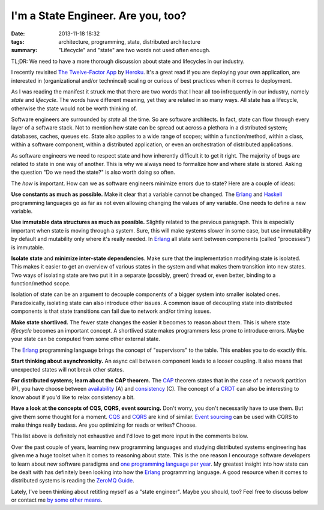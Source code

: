 I'm a State Engineer. Are you, too?
###################################

:date: 2013-11-18 18:32
:tags: architecture, programming, state, distributed architecture
:summary: "Lifecycle" and "state" are two words not used often enough.

TL;DR: We need to have a more thorough discussion about state and
lifecycles in our industry.

I recently revisited `The Twelve-Factor App`_ by Heroku_. It's a great
read if you are deploying your own application, are interested in
(organizational and/or technincal) scaling or curious of best practices
when it comes to deployment.

.. _The Twelve-Factor App: http://12factor.net
.. _Heroku: https://www.heroku.com

As I was reading the manifest it struck me that there are two words that
I hear all too infrequently in our industry, namely *state* and
*lifecycle*. The words have different meaning, yet they are related in
so many ways. All state has a lifecycle, otherwise the state would not
be worth thinking of.

Software engineers are surrounded by *state* all the time. So are
software architects. In fact, state can flow through every layer of a
software stack. Not to mention how state can be spread out across a
plethora in a distributed system; databases, caches, queues etc. State
also applies to a wide range of scopes; within a function/method, within
a class, within a software component, within a distributed application,
or even an orchestration of distributed applications.

As software engineers we need to respect state and how inherently
difficult it to get it right. The majority of bugs are related to state
in one way of another. This is why we always need to formalize how and
where state is stored. Asking the question "Do we need the state?" is
also worth doing so often.

The *how* is important. How can we as software engineers minimize errors
due to state? Here are a couple of ideas:

**Use constants as much as possible.** Make it clear that a variable
cannot be changed. The Erlang_ and Haskell_ programming languages go as
far as not even allowing changing the values of any variable. One needs
to define a new variable.

.. _Haskell: http://www.haskell.org

**Use immutable data structures as much as possible.** Slightly related
to the previous paragraph. This is
especially important when state is moving through a system. Sure, this
will make systems slower in some case, but use immutability by default
and mutability only where it's really needed. In Erlang_ all state sent
between components (called "processes") is immutable.

**Isolate state** and **minimize inter-state dependencies**. Make sure
that the implementation modifying state is isolated. This makes it
easier to get an overview of various states in the system and what makes
them transition into new states. Two ways of isolating state are two put
it in a separate (possibly, green) thread or, even better, binding to a
function/method scope.

Isolation of state can be an argument to decouple components of a bigger
system into smaller isolated ones. Paradoxically, isolating state can
also introduce other issues. A common issue of decoupling state into
distributed components is that state transitions can fail due to network
and/or timing issues.

**Make state shortlived.** The fewer state changes the easier it becomes
to reason about them. This is where state *lifecycle* becomes an
important concept. A shortlived state makes programmers less prone to
introduce errors. Maybe your state can be computed from some other
external state.

The Erlang_ programming language brings the concept of "supervisors" to
the table.  This enables you to do exactly this.

**Start thinking about asynchronicity.** An async call between component
leads to a looser coupling. It also means that unexpected states will
not break other states.

**For distributed systems; learn about the CAP theorem.** The CAP_
theorem states that in the case of a network partition (P), you have
choose between availability_ (A) and consistency_ (C). The concept of a
CRDT_ can also be interesting to know about if you'd like to relax
consistency a bit.

.. _CAP: https://en.wikipedia.org/wiki/CAP_theorem
.. _availability: http://basho.com/riak/
.. _consistency: https://github.com/coreos/etcd
.. _CRDT: http://pagesperso-systeme.lip6.fr/Marc.Shapiro/papers/RR-6956.pdf

**Have a look at the concepts of CQS, CQRS, event sourcing.** Don't
worry, you don't necessarily have to use them. But give them some
thought for a moment. CQS_ and CQRS_ are kind of similar. `Event
sourcing`_ can be used with CQRS to make things really badass. Are you
optimizing for reads or writes? Choose.

.. _CQS: https://en.wikipedia.org/wiki/Command%E2%80%93query_separation
.. _CQRS: http://martinfowler.com/bliki/CQRS.html
.. _Event sourcing: http://martinfowler.com/eaaDev/EventSourcing.html

This list above is definitely not exhaustive and I'd love to get more
input in the comments below.

Over the past couple of years, learning new programming languages and
studying distributed systems engineering has given me a huge toolset
when it comes to reasoning about state. This is the one reason I encourage
software developers to learn about new software paradigms and `one
programming language per year`_. My greatest insight into how state can
be dealt with has definitely been looking into how the Erlang_
programming language. A good resource when it comes to distributed
systems is reading the `ZeroMQ Guide`_.

.. _one programming language per year: http://blog.teamtreehouse.com/learn-a-new-programming-language-every-year
.. _Erlang: http://www.erlang.org
.. _ZeroMQ Guide: http://zguide.zeromq.org/page:all


Lately, I've been thinking about retitling myself as a "state engineer".
Maybe you should, too? Feel free to discuss below or contact me `by some
other means`_.

.. _by some other means: |filename|pages/about-me.rst
